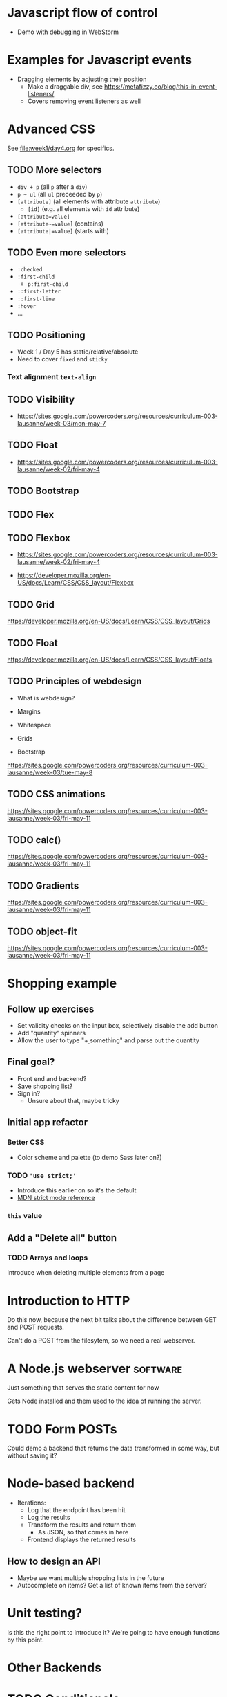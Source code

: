 #+COLUMNS: %35ITEM %TODO %TOPICS %REQUIREMENTS %TAGS

* Javascript flow of control
- Demo with debugging in WebStorm

* Examples for Javascript events
- Dragging elements by adjusting their position
  - Make a draggable div, see [[https://metafizzy.co/blog/this-in-event-listeners/]]
  - Covers removing event listeners as well

* Advanced CSS

See [[file:week1/day4.org]] for specifics.


** TODO More selectors

 - =div + p= (all =p= after a =div=)
 - =p ~ ul= (all =ul= preceeded by =p=)
 - =[attribute]= (all elements with attribute =attribute=)
   - =[id]= (e.g. all elements with =id= attribute)
 - =[attribute=value]=
 - =[attribute~=value]= (contains)
 - =[attribute|=value]= (starts with)

** TODO Even more selectors

 - =:checked=
 - =:first-child=
   - =p:first-child=
 - =::first-letter=
 - =::first-line=
 - =:hover=
 - ...

** TODO Positioning

- Week 1 / Day 5 has static/relative/absolute
- Need to cover =fixed= and =sticky=


*** Text alignment =text-align=
** TODO Visibility

 - https://sites.google.com/powercoders.org/resources/curriculum-003-lausanne/week-03/mon-may-7

** TODO Float

 - https://sites.google.com/powercoders.org/resources/curriculum-003-lausanne/week-02/fri-may-4

** TODO Bootstrap

** TODO Flex

** TODO Flexbox

 - https://sites.google.com/powercoders.org/resources/curriculum-003-lausanne/week-02/fri-may-4

- https://developer.mozilla.org/en-US/docs/Learn/CSS/CSS_layout/Flexbox

** TODO Grid

https://developer.mozilla.org/en-US/docs/Learn/CSS/CSS_layout/Grids

** TODO Float

https://developer.mozilla.org/en-US/docs/Learn/CSS/CSS_layout/Floats

** TODO Principles of webdesign

 - What is webdesign?
 - Margins
 - Whitespace
 - Grids

 - Bootstrap

 #+BEGIN_NOTES
 https://sites.google.com/powercoders.org/resources/curriculum-003-lausanne/week-03/tue-may-8
 #+END_NOTES

** TODO CSS animations

 https://sites.google.com/powercoders.org/resources/curriculum-003-lausanne/week-03/fri-may-11

** TODO calc()

 https://sites.google.com/powercoders.org/resources/curriculum-003-lausanne/week-03/fri-may-11

** TODO Gradients

 https://sites.google.com/powercoders.org/resources/curriculum-003-lausanne/week-03/fri-may-11
** TODO object-fit

 https://sites.google.com/powercoders.org/resources/curriculum-003-lausanne/week-03/fri-may-11
* Shopping example

** Follow up exercises
 - Set validity checks on the input box, selectively
   disable the add button
 - Add "quantity" spinners
 - Allow the user to type "\d+ something" and parse out the quantity

** Final goal?
- Front end and backend?
- Save shopping list?
- Sign in?
  - Unsure about that, maybe tricky

** Initial app refactor

*** Better CSS
- Color scheme and palette (to demo Sass later on?)
*** TODO ='use strict;'=
 - Introduce this earlier on so it's the default
 - [[https://developer.mozilla.org/en-US/docs/Web/JavaScript/Reference/Strict_mode][MDN strict mode reference]]

*** =this= value

** Add a "Delete all" button
*** TODO Arrays and loops

 Introduce when deleting multiple elements from a page

* Introduction to HTTP
Do this now, because the next bit talks about the difference
between GET and POST requests.

Can't do a POST from the filesytem, so we need a real webserver.

* A Node.js webserver                                              :software:
Just something that serves the static content for now

Gets Node installed and them used to the idea of running the server.

* TODO Form POSTs
  :PROPERTIES:
  :TOPICS:   forms
  :END:

Could demo a backend that returns the data transformed in some
way, but without saving it?

* Node-based backend
  :PROPERTIES:
  :TOPICS:   backends
  :REQUIREMENTS: node-server
  :END:
- Iterations:
  - Log that the endpoint has been hit
  - Log the results
  - Transform the results and return them
    - As JSON, so that comes in here
  - Frontend displays the returned results

** How to design an API
- Maybe we want multiple shopping lists in the future
- Autocomplete on items? Get a list of known items from the
  server?

* Unit testing?
Is this the right point to introduce it? We're going to have
enough functions by this point.

* Other Backends

* TODO Conditionals
  :PROPERTIES:
  :TOPICS:   js-if
  :END:

Table, even/odd example

Maybe a function that zebra-stripes tables should be
in a module?

In CSS that's =tr:nth-child(even) { ... }=

* TODO More complicated data structures
  :PROPERTIES:
  :TOPICS:   data-structures
  :END:

- [[https://sites.google.com/powercoders.org/resources/curriculum-003-lausanne/week-05/tue-may-22][Books example]]

- [[https://sites.google.com/powercoders.org/resources/curriculum-003-lausanne/week-09/mon-jun-18][Lausanne]] had some info on data structures, including a so-so
presentation.
  - Looks at JSON, YAML, XML

* JSON
  :PROPERTIES:
  :TOPICS:   json
  :REQUIREMENTS: data-structures
  :END:

Maybe mix this with data-structures as visualisation?
* Javascript classes, objects
  :PROPERTIES:
  :REQUIREMENTS: data-structures
  :END:
- Shopping list is an object
  - Methods:
    - Add item
    - Remove item
    - Save list
  - With item objects
    - Quantity
    - Description
* Non-HTML / DOM functionality

- Time (ex: [[https://sites.google.com/powercoders.org/resources/curriculum-003-lausanne/week-05/tue-may-22][time exercise]])

** =var=

** Multiple files, libraries
   :PROPERTIES:
   :TOPICS:   js-libs
   :END:

Problem:
- JS files get too large
- Too hard to understand

Solution:
- Break program in to multiple files
- Load them all

Problem:
- One flat namespace.

** Javascript versions and compatability
   :PROPERTIES:
   :TOPICS:   js-versions
   :END:

** ES6 modules
   :PROPERTIES:
   :REQUIREMENTS: js-versions js-scope js-libs
   :TOPICS:   js-modules
   :END:

- Images!: https://hacks.mozilla.org/2018/03/es-modules-a-cartoon-deep-dive/
- https://hacks.mozilla.org/2015/08/es6-in-depth-modules/

Problem:
- Break up a large application in to smaller pieces
- Want to reuse functionality
- Want to make it easy to test things
- Lack of namespaces (two libraries with same function name)

** Javascript testing?
* Polyfills
- Browser incompatbilities
- Polyfills
- How to use them
* TODO Frontend developer tools
  :PROPERTIES:
  :TOPICS:   fe-tools
  :END:
For each one of these, need to introduce the problem that it
solves first
** CSS preprocessors
   :PROPERTIES:
   :TOPICS:   css
   :END:
- Sass

Problem:
- CSS gets more complicated
  - Multiple files
  - Repetition
  - Maintainability

Example problem:
Trying to use a consistent colour palette your site.

Assume three colours, primary, accent, highlight.

Want to be able to say "This element is the primary colour"
and be able to change the primary colour without having to
search and replace everything.

Or do math.

*** Exercise:                                                      :software:

- Install Sass (requires Ruby)
- Extend your stylesheet to use Sass
** Using third party libraries
   :PROPERTIES:
   :TOPICS:   packages npm
   :REQUIREMENTS: json js-libs node
   :END:

Problem:
- Don't want to have to reinvent the wheel
- Lots of other code out there that we can use
- Code distributed as packages

Solution:
- =npm=, "Node Package Manager"

** Javascript preprocessors
   :PROPERTIES:
   :TOPICS:   javascript
   :END:
- Babel
** Frameworks
   :PROPERTIES:
   :TOPICS:   css
   :END:
- Bootstrap
- Kanbasu
** Packaging / bundling                                            :software:
   :PROPERTIES:
   :REQUIREMENTS: javascript jslibs node
   :TOPICS:   webpack
   :END:
Problem:
- Want to minimise # downloads
- Every network connection has overhead
  - More connections = slower sites
  - So we want 1 big CSS file, 1 big JS file
- But that makes things more complicated for the developer
- Solution is to write smaller files, then bundle them into
  one larger file

** Task runners
- Gulp

Problem:
Once you start using preprocessors and other tools you have
to remember to run them at the right time.

Tasks+depdencies.

Gulp allows you to describe what the tasks are, what steps
have to be done to complete each task, and the order in which
those tasks should be run.
* TODO Project management
** TODO SCRUM / Agile
** TODO How to work with a project manager
** TODO Kanban boards
* Databases
  :PROPERTIES:
  :TOPICS:   database
  :END:
** Install SQLite                                                  :software:
** Tablular data
   - Use spreadsheets as an example
** Fundamentals
   - Rows
   - Columns
   - Data types
   - Primary key
   - Composite keys
** Querying a single table
   - SELECT x FROM Y
   - WHERE clauses
   - Functions operating on data in the table
** Relating data
   - Customer and orders
   - Show how one table is a bad idea
** Multiple tables
   - Defining relationships
   - Joins
     - Inner
     - Left outer
       - Introduce NULLs here?
     - Right outer
     - Full outer
* Javascript Frameworks
Re-write the shopping app in a framework?
** AngularJS
** React
* Typescript
Re-write the shopping app in Typescript?
* Git
** Basic git stuff
- Diffing against different commits
- Unstaging a change
- Git gui
** Git branches

 Need to find a way to talk about this.

 Maybe different ways of solving a problem?
 Or two competing features for the shopping list? Perhaps use this
 as an opportunity to show project management, priorities changing,
 and features getting more important -- so create a branch to work
 on it?
*** TODO Frontend / backend distinction
*** TODO Calling Web APIs from Javascript
**** How to read API documentation
**** Find an API for them to call
*** TODO Writing Web APIs
** Git logs
** Amending commits
** Remote repositories
- Create a GitHub account
- Adding a remote:
[[https://help.github.com/articles/adding-a-remote/]]


* Programmer comments
- What and why, not how
- Standards like TODO, BUG, FIXME, etc
